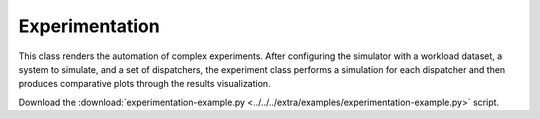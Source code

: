 .. _tools_experimentation: 

Experimentation
----------------

This class renders the automation of complex experiments. After configuring the simulator with a workload dataset, a system to simulate, and a set
of dispatchers, the experiment class performs a simulation for each dispatcher and then produces comparative plots through the results visualization.



Download the :download:`experimentation-example.py <../../../extra/examples/experimentation-example.py>` script. 